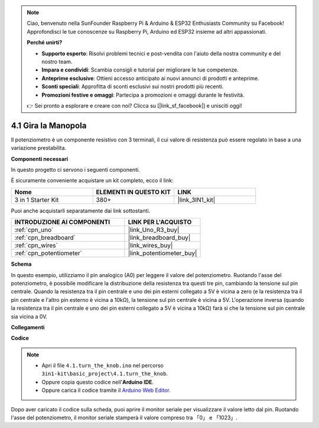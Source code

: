 .. note::

    Ciao, benvenuto nella SunFounder Raspberry Pi & Arduino & ESP32 Enthusiasts Community su Facebook! Approfondisci le tue conoscenze su Raspberry Pi, Arduino ed ESP32 insieme ad altri appassionati.

    **Perché unirti?**

    - **Supporto esperto**: Risolvi problemi tecnici e post-vendita con l'aiuto della nostra community e del nostro team.
    - **Impara e condividi**: Scambia consigli e tutorial per migliorare le tue competenze.
    - **Anteprime esclusive**: Ottieni accesso anticipato ai nuovi annunci di prodotti e anteprime.
    - **Sconti speciali**: Approfitta di sconti esclusivi sui nostri prodotti più recenti.
    - **Promozioni festive e omaggi**: Partecipa a promozioni e omaggi durante le festività.

    👉 Sei pronto a esplorare e creare con noi? Clicca su [|link_sf_facebook|] e unisciti oggi!

.. _ar_potentiometer:

4.1 Gira la Manopola
========================

Il potenziometro è un componente resistivo con 3 terminali, il cui valore di 
resistenza può essere regolato in base a una variazione prestabilita.

**Componenti necessari**

In questo progetto ci servono i seguenti componenti.

È sicuramente conveniente acquistare un kit completo, ecco il link:

.. list-table::
    :widths: 20 20 20
    :header-rows: 1

    *   - Nome	
        - ELEMENTI IN QUESTO KIT
        - LINK
    *   - 3 in 1 Starter Kit
        - 380+
        - |link_3IN1_kit|

Puoi anche acquistarli separatamente dai link sottostanti.

.. list-table::
    :widths: 30 20
    :header-rows: 1

    *   - INTRODUZIONE AI COMPONENTI
        - LINK PER L'ACQUISTO

    *   - :ref:`cpn_uno`
        - |link_Uno_R3_buy|
    *   - :ref:`cpn_breadboard`
        - |link_breadboard_buy|
    *   - :ref:`cpn_wires`
        - |link_wires_buy|
    *   - :ref:`cpn_potentiometer`
        - |link_potentiometer_buy|

**Schema**

.. image:: img/circuit_5.1_potentiometer.png

In questo esempio, utilizziamo il pin analogico (A0) per leggere il valore 
del potenziometro. Ruotando l'asse del potenziometro, è possibile modificare 
la distribuzione della resistenza tra questi tre pin, cambiando la tensione 
sul pin centrale. Quando la resistenza tra il pin centrale e uno dei pin esterni 
collegato a 5V è vicina a zero (e la resistenza tra il pin centrale e l'altro 
pin esterno è vicina a 10kΩ), la tensione sul pin centrale è vicina a 5V. 
L'operazione inversa (quando la resistenza tra il pin centrale e uno dei pin 
esterni collegato a 5V è vicina a 10kΩ) farà sì che la tensione sul pin centrale 
sia vicina a 0V.

**Collegamenti**

.. image:: img/turn_thek_knob_bb.jpg
    :width: 600
    :align: center

**Codice**

.. note::

   * Apri il file ``4.1.turn_the_knob.ino`` nel percorso ``3in1-kit\basic_project\4.1.turn_the_knob``.
   * Oppure copia questo codice nell'**Arduino IDE**.
   
   * Oppure carica il codice tramite il `Arduino Web Editor <https://docs.arduino.cc/cloud/web-editor/tutorials/getting-started/getting-started-web-editor>`_.

.. raw:: html

    <iframe src=https://create.arduino.cc/editor/sunfounder01/d931f2c9-74bc-4a53-8531-39a21a07dbaf/preview?embed style="height:510px;width:100%;margin:10px 0" frameborder=0></iframe>
    
Dopo aver caricato il codice sulla scheda, puoi aprire il monitor seriale per 
visualizzare il valore letto dal pin. Ruotando l'asse del potenziometro, il 
monitor seriale stamperà il valore compreso tra 「0」 e 「1023」.
